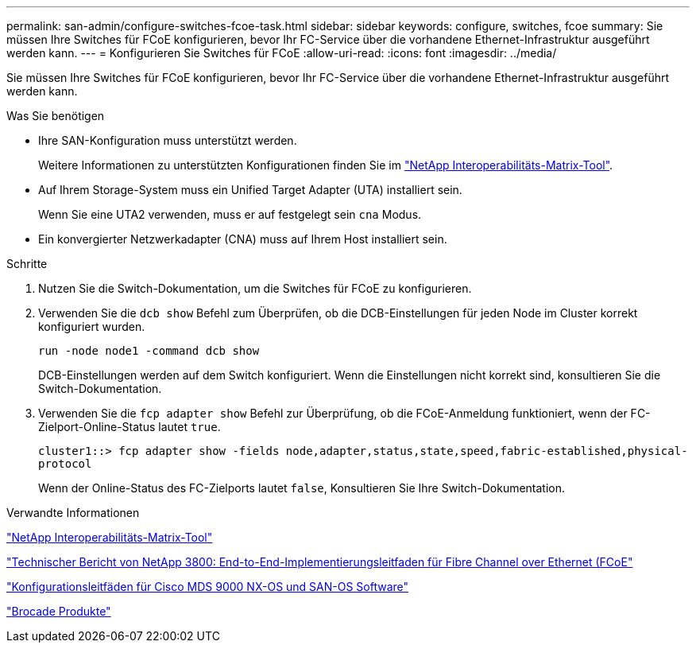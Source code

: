 ---
permalink: san-admin/configure-switches-fcoe-task.html 
sidebar: sidebar 
keywords: configure, switches, fcoe 
summary: Sie müssen Ihre Switches für FCoE konfigurieren, bevor Ihr FC-Service über die vorhandene Ethernet-Infrastruktur ausgeführt werden kann. 
---
= Konfigurieren Sie Switches für FCoE
:allow-uri-read: 
:icons: font
:imagesdir: ../media/


[role="lead"]
Sie müssen Ihre Switches für FCoE konfigurieren, bevor Ihr FC-Service über die vorhandene Ethernet-Infrastruktur ausgeführt werden kann.

.Was Sie benötigen
* Ihre SAN-Konfiguration muss unterstützt werden.
+
Weitere Informationen zu unterstützten Konfigurationen finden Sie im https://mysupport.netapp.com/matrix["NetApp Interoperabilitäts-Matrix-Tool"^].

* Auf Ihrem Storage-System muss ein Unified Target Adapter (UTA) installiert sein.
+
Wenn Sie eine UTA2 verwenden, muss er auf festgelegt sein `cna` Modus.

* Ein konvergierter Netzwerkadapter (CNA) muss auf Ihrem Host installiert sein.


.Schritte
. Nutzen Sie die Switch-Dokumentation, um die Switches für FCoE zu konfigurieren.
. Verwenden Sie die `dcb show` Befehl zum Überprüfen, ob die DCB-Einstellungen für jeden Node im Cluster korrekt konfiguriert wurden.
+
`run -node node1 -command dcb show`

+
DCB-Einstellungen werden auf dem Switch konfiguriert. Wenn die Einstellungen nicht korrekt sind, konsultieren Sie die Switch-Dokumentation.

. Verwenden Sie die `fcp adapter show` Befehl zur Überprüfung, ob die FCoE-Anmeldung funktioniert, wenn der FC-Zielport-Online-Status lautet `true`.
+
`cluster1::> fcp adapter show -fields node,adapter,status,state,speed,fabric-established,physical-protocol`

+
Wenn der Online-Status des FC-Zielports lautet `false`, Konsultieren Sie Ihre Switch-Dokumentation.



.Verwandte Informationen
https://mysupport.netapp.com/matrix["NetApp Interoperabilitäts-Matrix-Tool"^]

http://www.netapp.com/us/media/tr-3800.pdf["Technischer Bericht von NetApp 3800: End-to-End-Implementierungsleitfaden für Fibre Channel over Ethernet (FCoE"^]

http://www.cisco.com/en/US/products/ps5989/products_installation_and_configuration_guides_list.html["Konfigurationsleitfäden für Cisco MDS 9000 NX-OS und SAN-OS Software"]

http://www.brocade.com/products/all/index.page["Brocade Produkte"]
